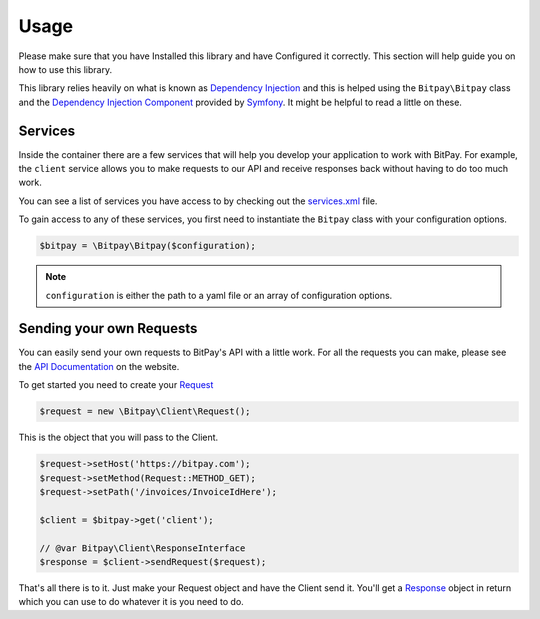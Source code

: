 =====
Usage
=====

Please make sure that you have Installed this library and have Configured it
correctly. This section will help guide you on how to use this library.

This library relies heavily on what is known as `Dependency Injection <http://en.wikipedia.org/wiki/Dependency_injection>`_
and this is helped using the ``Bitpay\Bitpay`` class and the `Dependency Injection Component <http://symfony.com/doc/current/components/dependency_injection/index.html>`_
provided by `Symfony <http://symfony.com/>`_. It might be helpful to read a little on these.

Services
========

Inside the container there are a few services that will help you develop your
application to work with BitPay. For example, the ``client`` service allows
you to make requests to our API and receive responses back without having to
do too much work.

You can see a list of services you have access to by checking out the
`services.xml <https://github.com/bitpay/php-bitpay-client/blob/master/src/Bitpay/DependencyInjection/services.xml>`_
file.

To gain access to any of these services, you first need to instantiate the ``Bitpay`` class with
your configuration options.

.. code-block:: php

    $bitpay = \Bitpay\Bitpay($configuration);

.. note::

    ``configuration`` is either the path to a yaml file or an array of configuration
    options.

Sending your own Requests
=========================

You can easily send your own requests to BitPay's API with a little work. For all
the requests you can make, please see the `API Documentation <https://bitpay.com/api>`_
on the website.

To get started you need to create your `Request <https://github.com/bitpay/php-bitpay-client/blob/master/src/Bitpay/Client/Request.php>`_

.. code-block:: php

    $request = new \Bitpay\Client\Request();

This is the object that you will pass to the Client.

.. code-block:: php

    $request->setHost('https://bitpay.com');
    $request->setMethod(Request::METHOD_GET);
    $request->setPath('/invoices/InvoiceIdHere');

    $client = $bitpay->get('client');

    // @var Bitpay\Client\ResponseInterface
    $response = $client->sendRequest($request);

That's all there is to it. Just make your Request object and have the Client send
it. You'll get a `Response <https://github.com/bitpay/php-bitpay-client/blob/master/src/Bitpay/Client/ResponseInterface.php>`_
object in return which you can use to do whatever it is you need to do.
